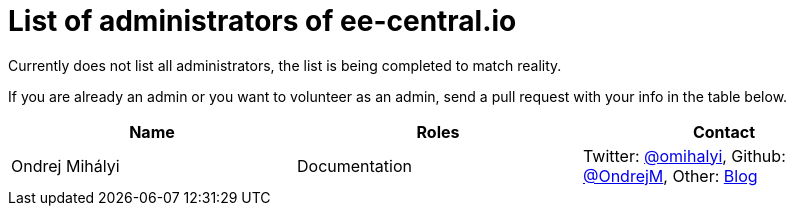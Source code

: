 = List of administrators of ee-central.io

Currently does not list all administrators, the list is being completed to match reality.

If you are already an admin or you want to volunteer as an admin, send a pull request with your info in the table below.

[options="header"]
|===
| Name | Roles | Contact
| Ondrej Mihályi | Documentation | Twitter: https://twitter.com/OMihalyi[@omihalyi], Github: https://github.com/OndrejM[@OndrejM], Other: https://itblog.inginea.eu[Blog]
|===
